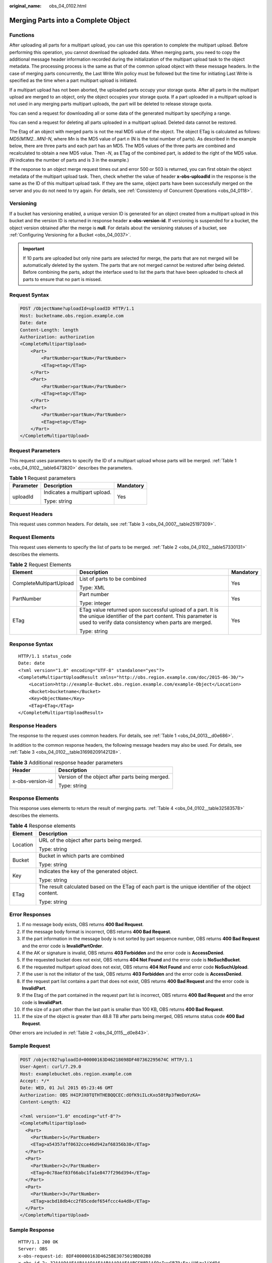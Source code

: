 :original_name: obs_04_0102.html

.. _obs_04_0102:

Merging Parts into a Complete Object
====================================

Functions
---------

After uploading all parts for a multipart upload, you can use this operation to complete the multipart upload. Before performing this operation, you cannot download the uploaded data. When merging parts, you need to copy the additional message header information recorded during the initialization of the multipart upload task to the object metadata. The processing process is the same as that of the common upload object with these message headers. In the case of merging parts concurrently, the Last Write Win policy must be followed but the time for initiating Last Write is specified as the time when a part multipart upload is initiated.

If a multipart upload has not been aborted, the uploaded parts occupy your storage quota. After all parts in the multipart upload are merged to an object, only the object occupies your storage quota. If a part uploaded in a multipart upload is not used in any merging parts multipart uploads, the part will be deleted to release storage quota.

You can send a request for downloading all or some data of the generated multipart by specifying a range.

You can send a request for deleting all parts uploaded in a multipart upload. Deleted data cannot be restored.

The Etag of an object with merged parts is not the real MD5 value of the object. The object ETag is calculated as follows: *MD5(M\ 1\ M\ 2...M\ N)-N*, where *M\ n* is the MD5 value of part *n* (N is the total number of parts). As described in the example below, there are three parts and each part has an MD5. The MD5 values of the three parts are combined and recalculated to obtain a new MD5 value. Then -*N*, as ETag of the combined part, is added to the right of the MD5 value. (*N* indicates the number of parts and is 3 in the example.)

If the response to an object merge request times out and error 500 or 503 is returned, you can first obtain the object metadata of the multipart upload task. Then, check whether the value of header **x-obs-uploadId** in the response is the same as the ID of this multipart upload task. If they are the same, object parts have been successfully merged on the server and you do not need to try again. For details, see :ref:`Consistency of Concurrent Operations <obs_04_0118>`.

Versioning
----------

If a bucket has versioning enabled, a unique version ID is generated for an object created from a multipart upload in this bucket and the version ID is returned in response header **x-obs-version-id**. If versioning is suspended for a bucket, the object version obtained after the merge is **null**. For details about the versioning statuses of a bucket, see :ref:`Configuring Versioning for a Bucket <obs_04_0037>`.

.. important::

   If 10 parts are uploaded but only nine parts are selected for merge, the parts that are not merged will be automatically deleted by the system. The parts that are not merged cannot be restored after being deleted. Before combining the parts, adopt the interface used to list the parts that have been uploaded to check all parts to ensure that no part is missed.

Request Syntax
--------------

.. code-block:: text

   POST /ObjectName?uploadId=uploadID HTTP/1.1
   Host: bucketname.obs.region.example.com
   Date: date
   Content-Length: length
   Authorization: authorization
   <CompleteMultipartUpload>
       <Part>
           <PartNumber>partNum</PartNumber>
           <ETag>etag</ETag>
       </Part>
       <Part>
           <PartNumber>partNum</PartNumber>
           <ETag>etag</ETag>
       </Part>
       <Part>
           <PartNumber>partNum</PartNumber>
           <ETag>etag</ETag>
       </Part>
   </CompleteMultipartUpload>

Request Parameters
------------------

This request uses parameters to specify the ID of a multipart upload whose parts will be merged. :ref:`Table 1 <obs_04_0102__table6473820>` describes the parameters.

.. _obs_04_0102__table6473820:

.. table:: **Table 1** Request parameters

   +-----------------------+-------------------------------+-----------------------+
   | Parameter             | Description                   | Mandatory             |
   +=======================+===============================+=======================+
   | uploadId              | Indicates a multipart upload. | Yes                   |
   |                       |                               |                       |
   |                       | Type: string                  |                       |
   +-----------------------+-------------------------------+-----------------------+

Request Headers
---------------

This request uses common headers. For details, see :ref:`Table 3 <obs_04_0007__table25197309>`.

Request Elements
----------------

This request uses elements to specify the list of parts to be merged. :ref:`Table 2 <obs_04_0102__table57330131>` describes the elements.

.. _obs_04_0102__table57330131:

.. table:: **Table 2** Request Elements

   +-------------------------+---------------------------------------------------------------------------------------------------------------------------------------------------------------------------------+-----------------------+
   | Element                 | Description                                                                                                                                                                     | Mandatory             |
   +=========================+=================================================================================================================================================================================+=======================+
   | CompleteMultipartUpload | List of parts to be combined                                                                                                                                                    | Yes                   |
   |                         |                                                                                                                                                                                 |                       |
   |                         | Type: XML                                                                                                                                                                       |                       |
   +-------------------------+---------------------------------------------------------------------------------------------------------------------------------------------------------------------------------+-----------------------+
   | PartNumber              | Part number                                                                                                                                                                     | Yes                   |
   |                         |                                                                                                                                                                                 |                       |
   |                         | Type: integer                                                                                                                                                                   |                       |
   +-------------------------+---------------------------------------------------------------------------------------------------------------------------------------------------------------------------------+-----------------------+
   | ETag                    | ETag value returned upon successful upload of a part. It is the unique identifier of the part content. This parameter is used to verify data consistency when parts are merged. | Yes                   |
   |                         |                                                                                                                                                                                 |                       |
   |                         | Type: string                                                                                                                                                                    |                       |
   +-------------------------+---------------------------------------------------------------------------------------------------------------------------------------------------------------------------------+-----------------------+

Response Syntax
---------------

::

   HTTP/1.1 status_code
   Date: date
   <?xml version="1.0" encoding="UTF-8" standalone="yes"?>
   <CompleteMultipartUploadResult xmlns="http://obs.region.example.com/doc/2015-06-30/">
       <Location>http://example-Bucket.obs.region.example.com/example-Object</Location>
       <Bucket>bucketname</Bucket>
       <Key>ObjectName</Key>
       <ETag>ETag</ETag>
   </CompleteMultipartUploadResult>

Response Headers
----------------

The response to the request uses common headers. For details, see :ref:`Table 1 <obs_04_0013__d0e686>`.

In addition to the common response headers, the following message headers may also be used. For details, see :ref:`Table 3 <obs_04_0102__table31698209142128>`.

.. _obs_04_0102__table31698209142128:

.. table:: **Table 3** Additional response header parameters

   +-----------------------------------+-------------------------------------------------+
   | Header                            | Description                                     |
   +===================================+=================================================+
   | x-obs-version-id                  | Version of the object after parts being merged. |
   |                                   |                                                 |
   |                                   | Type: string                                    |
   +-----------------------------------+-------------------------------------------------+

Response Elements
-----------------

This response uses elements to return the result of merging parts. :ref:`Table 4 <obs_04_0102__table32583578>` describes the elements.

.. _obs_04_0102__table32583578:

.. table:: **Table 4** Response elements

   +-----------------------------------+------------------------------------------------------------------------------------------------------+
   | Element                           | Description                                                                                          |
   +===================================+======================================================================================================+
   | Location                          | URL of the object after parts being merged.                                                          |
   |                                   |                                                                                                      |
   |                                   | Type: string                                                                                         |
   +-----------------------------------+------------------------------------------------------------------------------------------------------+
   | Bucket                            | Bucket in which parts are combined                                                                   |
   |                                   |                                                                                                      |
   |                                   | Type: string                                                                                         |
   +-----------------------------------+------------------------------------------------------------------------------------------------------+
   | Key                               | Indicates the key of the generated object.                                                           |
   |                                   |                                                                                                      |
   |                                   | Type: string                                                                                         |
   +-----------------------------------+------------------------------------------------------------------------------------------------------+
   | ETag                              | The result calculated based on the ETag of each part is the unique identifier of the object content. |
   |                                   |                                                                                                      |
   |                                   | Type: string                                                                                         |
   +-----------------------------------+------------------------------------------------------------------------------------------------------+

Error Responses
---------------

#. If no message body exists, OBS returns **400 Bad Request**.
#. If the message body format is incorrect, OBS returns **400 Bad Request**.
#. If the part information in the message body is not sorted by part sequence number, OBS returns **400 Bad Request** and the error code is **InvalidPartOrder**.
#. If the AK or signature is invalid, OBS returns **403 Forbidden** and the error code is **AccessDenied**.
#. If the requested bucket does not exist, OBS returns **404 Not Found** and the error code is **NoSuchBucket**.
#. If the requested multipart upload does not exist, OBS returns **404 Not Found** and error code **NoSuchUpload**.
#. If the user is not the initiator of the task, OBS returns **403 Forbidden** and the error code is **AccessDenied**.
#. If the request part list contains a part that does not exist, OBS returns **400 Bad Request** and the error code is **InvalidPart**.
#. If the Etag of the part contained in the request part list is incorrect, OBS returns **400 Bad Request** and the error code is **InvalidPart**.
#. If the size of a part other than the last part is smaller than 100 KB, OBS returns **400 Bad Request**.
#. If the size of the object is greater than 48.8 TB after parts being merged, OBS returns status code **400 Bad Request**.

Other errors are included in :ref:`Table 2 <obs_04_0115__d0e843>`.

Sample Request
--------------

.. code-block:: text

   POST /object02?uploadId=00000163D46218698DF407362295674C HTTP/1.1
   User-Agent: curl/7.29.0
   Host: examplebucket.obs.region.example.com
   Accept: */*
   Date: WED, 01 Jul 2015 05:23:46 GMT
   Authorization: OBS H4IPJX0TQTHTHEBQQCEC:dOfK9iILcKxo58tRp3fWeDoYzKA=
   Content-Length: 422

   <?xml version="1.0" encoding="utf-8"?>
   <CompleteMultipartUpload>
     <Part>
       <PartNumber>1</PartNumber>
       <ETag>a54357aff0632cce46d942af68356b38</ETag>
     </Part>
     <Part>
       <PartNumber>2</PartNumber>
       <ETag>0c78aef83f66abc1fa1e8477f296d394</ETag>
     </Part>
     <Part>
       <PartNumber>3</PartNumber>
       <ETag>acbd18db4cc2f85cedef654fccc4a4d8</ETag>
     </Part>
   </CompleteMultipartUpload>

Sample Response
---------------

::

   HTTP/1.1 200 OK
   Server: OBS
   x-obs-request-id: 8DF400000163D4625BE3075019BD02B8
   x-obs-id-2: 32AAAQAAEAABAAAQAAEAABAAAQAAEAABCSN8D1AfQcIvyGBZ9+Ee+jU6zv1iYdO4
   Content-Type: application/xml
   Date: WED, 01 Jul 2015 05:23:46 GMT
   Content-Length: 326

   <?xml version="1.0" encoding="UTF-8" standalone="yes"?>
   <CompleteMultipartUploadResult xmlns="http://obs.example.com/doc/2015-06-30/">
     <Location>/examplebucket/object02</Location>
     <Bucket>examplebucket</Bucket>
     <Key>object02</Key>
     <ETag>"03f814825e5a691489b947a2e120b2d3-3"</ETag>
   </CompleteMultipartUploadResult>
